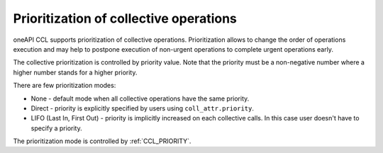 Prioritization of collective operations
****************************************

oneAPI CCL supports prioritization of collective operations. Prioritization allows to change the order of operations execution and may help to postpone execution of non-urgent operations to complete urgent operations early.

The collective prioritization is controlled by priority value. Note that the priority must be a non-negative number where a higher number stands for a higher priority.

There are few prioritization modes:

-   None - default mode when all collective operations have the same priority.
-	Direct - priority is explicitly specified by users using ``coll_attr.priority``.
-	LIFO (Last In, First Out) - priority is implicitly increased on each collective calls. In this case user doesn't have to specify a priority.

The prioritization mode is controlled by :ref:`CCL_PRIORITY`.
